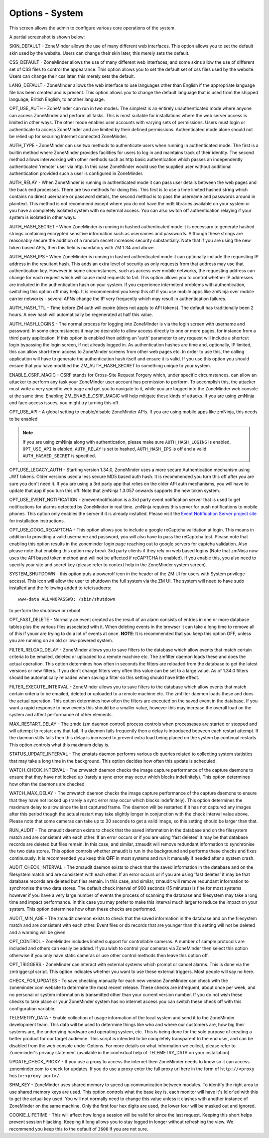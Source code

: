 Options - System
----------------
This screen allows the admin to configure various core operations of the system. 

A partial screenshot is shown below:

.. image:: images/Options_System.png

SKIN_DEFAULT - ZoneMinder allows the use of many different web interfaces. This option allows you to set the default skin used by the website. Users can change their skin later, this merely sets the default.

CSS_DEFAULT - ZoneMinder allows the use of many different web interfaces, and some skins allow the use of different set of CSS files to control the appearance. This option allows you to set the default set of css files used by the website. Users can change their css later, this merely sets the default.

LANG_DEFAULT - ZoneMinder allows the web interface to use languages other than English if the appropriate language file has been created and is present. This option allows you to change the default language that is used from the shipped language, British English, to another language.

OPT_USE_AUTH - ZoneMinder can run in two modes. The simplest is an entirely unauthenticated mode where anyone can access ZoneMinder and perform all tasks. This is most suitable for installations where the web server access is limited in other ways. The other mode enables user accounts with varying sets of permissions. Users must login or authenticate to access ZoneMinder and are limited by their defined permissions. Authenticated mode alone should not be relied up for securing Internet connected ZoneMinder.

AUTH_TYPE - ZoneMinder can use two methods to authenticate users when running in authenticated mode. The first is a builtin method where ZoneMinder provides facilities for users to log in and maintains track of their identity. The second method allows interworking with other methods such as http basic authentication which passes an independently authenticated 'remote' user via http. In this case ZoneMinder would use the supplied user without additional authentication provided such a user is configured in ZoneMinder.

AUTH_RELAY - When ZoneMinder is running in authenticated mode it can pass user details between the web pages and the back end processes. There are two methods for doing this. This first is to use a time limited hashed string which contains no direct username or password details, the second method is to pass the username and passwords around in plaintext. This method is not recommend except where you do not have the md5 libraries available on your system or you have a completely isolated system with no external access. You can also switch off authentication relaying if your system is isolated in other ways.

AUTH_HASH_SECRET - When ZoneMinder is running in hashed authenticated mode it is necessary to generate hashed strings containing encrypted sensitive information such as usernames and passwords. Although these strings are reasonably secure the addition of a random secret increases security substantially. Note that if you are using the new token based APIs, then this field is mandatory with ZM 1.34 and above.

AUTH_HASH_IPS - When ZoneMinder is running in hashed authenticated mode it can optionally include the requesting IP address in the resultant hash. This adds an extra level of security as only requests from that address may use that authentication key. However in some circumstances, such as access over mobile networks, the requesting address can change for each request which will cause most requests to fail. This option allows you to control whether IP addresses are included in the authentication hash on your system. If you experience intermitent problems with authentication, switching this option off may help. It is recommended you keep this off if you use mobile apps like zmNinja over mobile carrier networks - several APNs change the IP very frequently which may result in authentication failures.

AUTH_HASH_TTL - Time before ZM auth will expire (does not apply to API tokens). The default has traditionally been 2 hours. A new hash will automatically be regenerated at half this value.

AUTH_HASH_LOGINS - The normal process for logging into ZoneMinder is via the login screen with username and password. In some circumstances it may be desirable to allow access directly to one or more pages, for instance from a third party application. If this option is enabled then adding an 'auth' parameter to any request will include a shortcut login bypassing the login screen, if not already logged in. As authentication hashes are time and, optionally, IP limited, this can allow short-term access to ZoneMinder screens from other web pages etc. In order to use this, the calling application will have to generate the authentication hash itself and ensure it is valid. If you use this option you should ensure that you have modified the ZM_AUTH_HASH_SECRET to something unique to your system.

ENABLE_CSRF_MAGIC - CSRF stands for Cross-Site Request Forgery which, under specific circumstances, can allow an attacker to perform any task your ZoneMinder user account has permission to perform. To accomplish this, the attacker must write a very specific web page and get you to navigate to it, while you are logged into the ZoneMinder web console at the same time. Enabling ZM_ENABLE_CSRF_MAGIC will help mitigate these kinds of attacks. If you are using zmNinja and face access issues, you might try turning this off.

OPT_USE_API - A global setting to enable/disable ZoneMinder APIs. If you are using mobile apps like zmNinja, this needs to be enabled

.. note:: If you are using zmNinja along with authentication, please make sure ``AUTH_HASH_LOGINS`` is enabled, ``OPT_USE_API`` is elabled, ``AUTH_RELAY`` is set to hashed, ``AUTH_HASH_IPS`` is off and a valid ``AUTH_HASHED_SECRET`` is specified.

OPT_USE_LEGACY_AUTH - Starting version 1.34.0, ZoneMinder uses a more secure Authentication mechanism using JWT tokens. Older versions used a less secure MD5 based auth hash. It is recommended you turn this off after you are sure you don't need it. If you are using a 3rd party app that relies on the older API auth mechanisms, you will have to update that app if you turn this off. Note that zmNinja 1.3.057 onwards supports the new token system.

OPT_USE_EVENT_NOTIFICATION - zmeventnotification is a 3rd party event notification server that is used to get notifications for alarms detected by ZoneMinder in real time. zmNinja requires this server for push notifications to mobile phones. This option only enables the server if it is already installed. Please visit the `Event Notification Server project site <https://github.com/pliablepixels/zmeventserver>`__ for installation instructions.

OPT_USE_GOOG_RECAPTCHA - This option allows you to include a google reCaptcha validation at login. This means in addition to providing a valid username and password, you will also have to pass the reCaptcha test. Please note that enabling this option results in the zoneminder login page reaching out to google servers for captcha validation. Also please note that enabling this option may break 3rd party clients if they rely on web based logins (Note that zmNinja now uses the API based token method and will not be affected if reCAPTCHA is enabled). If you enable this, you also need to specify your site and secret key (please refer to context help in the ZoneMinder system screen).

SYSTEM_SHUTDOWN - this option puts a poweroff icon in the header of the ZM UI for users with System privilege accessi. This icon will allow the user to shutdown the full system via the ZM UI. The system will need to have sudo installed and the following added to /etc/sudoers:

:: 
  
  www-data ALL=NOPASSWD: /sbin/shutdown

to perform the shutdown or reboot

OPT_FAST_DELETE - Normally an event created as the result of an alarm consists of entries in one or more database tables plus the various files associated with it. When deleting events in the browser it can take a long time to remove all of this if youxr are trying to do a lot of events at once. **NOTE**: It is recommended that you keep this option OFF, unless you are running on an old or low-powered system.

FILTER_RELOAD_DELAY - ZoneMinder allows you to save filters to the database which allow events that match certain criteria to be emailed, deleted or uploaded to a remote machine etc. The zmfilter daemon loads these and does the actual operation. This option determines how often in seconds the filters are reloaded from the database to get the latest versions or new filters. If you don't change filters very often this value can be set to a large value. As of 1.34.0 filters should be automatically reloaded when saving a filter so this setting should have little effect.

FILTER_EXECUTE_INTERVAL - ZoneMinder allows you to save filters to the database which allow events that match certain criteria to be emailed, deleted or uploaded to a remote machine etc. The zmfilter daemon loads these and does the actual operation. This option determines how often the filters are executed on the saved event in the database. If you want a rapid response to new events this should be a smaller value, however this may increase the overall load on the system and affect performance of other elements.

MAX_RESTART_DELAY - The zmdc (zm daemon control) process controls when processeses are started or stopped and will attempt to restart any that fail. If a daemon fails frequently then a delay is introduced between each restart attempt. If the daemon stills fails then this delay is increased to prevent extra load being placed on the system by continual restarts. This option controls what this maximum delay is.

STATUS_UPDATE_INTERVAL - The zmstats daemon performs various db queries related to collecting system statistics that may take a long time in the background. This option decides how often this update is scheduled.

WATCH_CHECK_INTERVAL - The zmwatch daemon checks the image capture performance of the capture daemons to ensure that they have not locked up (rarely a sync error may occur which blocks indefinitely). This option determines how often the daemons are checked.

WATCH_MAX_DELAY - The zmwatch daemon checks the image capture performance of the capture daemons to ensure that they have not locked up (rarely a sync error may occur which blocks indefinitely). This option determines the maximum delay to allow since the last captured frame. The daemon will be restarted if it has not captured any images after this period though the actual restart may take slightly longer in conjunction with the check interval value above.  Please note that some cameras can take up to 30 seconds to get a valid image, so this setting should be larger than that.

RUN_AUDIT - The zmaudit daemon exists to check that the saved information in the database and on the filesystem match and are consistent with each other. If an error occurs or if you are using 'fast deletes' it may be that database records are deleted but files remain. In this case, and similar, zmaudit will remove redundant information to synchronise the two data stores. This option controls whether zmaudit is run in the background and performs these checks and fixes continuously. It is recommended you keep this **OFF** in most systems and run it manually if needed after a system crash.

AUDIT_CHECK_INTERVAL - The zmaudit daemon exists to check that the saved information in the database and on the filesystem match and are consistent with each other. If an error occurs or if you are using 'fast deletes' it may be that database records are deleted but files remain. In this case, and similar, zmaudit will remove redundant information to synchronise the two data stores. The default check interval of 900 seconds (15 minutes) is fine for most systems however if you have a very large number of events the process of scanning the database and filesystem may take a long time and impact performance. In this case you may prefer to make this interval much larger to reduce the impact on your system. This option determines how often these checks are performed.

AUDIT_MIN_AGE - The zmaudit daemon exists to check that the saved information in the database and on the filesystem match and are consistent with each other. Event files or db records that are younger than this setting will not be deleted and a warning will be given

OPT_CONTROL - ZoneMinder includes limited support for controllable cameras. A number of sample protocols are included and others can easily be added. If you wish to control your cameras via ZoneMinder then select this option otherwise if you only have static cameras or use other control methods then leave this option off.

OPT_TRIGGERS - ZoneMinder can interact with external systems which prompt or cancel alarms. This is done via the zmtrigger.pl script. This option indicates whether you want to use these external triggers. Most people will say no here.

CHECK_FOR_UPDATES - To save checking manually for each new version ZoneMinder can check with the zoneminder.com website to determine the most recent release. These checks are infrequent, about once per week, and no personal or system information is transmitted other than your current version number. If you do not wish these checks to take place or your ZoneMinder system has no internet access you can switch these check off with this configuration variable.

TELEMETRY_DATA - Enable collection of usage information of the local system and send it to the ZoneMinder development team. This data will be used to determine things like who and where our customers are, how big their systems are, the underlying hardware and operating system, etc. This is being done for the sole purpose of creating a better product for our target audience. This script is intended to be completely transparent to the end user, and can be disabled from the web console under Options. For more details on what information we collect, please refer to Zoneminder's privacy statement (available in the contextual help of TELEMETRY_DATA on your installation).

UPDATE_CHECK_PROXY - If you use a proxy to access the internet then ZoneMinder needs to know so it can access zoneminder.com to check for updates. If you do use a proxy enter the full proxy url here in the form of ``http://<proxy host>:<proxy port>/``.

SHM_KEY - ZoneMinder uses shared memory to speed up communication between modules. To identify the right area to use shared memory keys are used. This option controls what the base key is, each monitor will have it's Id or'ed with this to get the actual key used. You will not normally need to change this value unless it clashes with another instance of ZoneMinder on the same machine. Only the first four hex digits are used, the lower four will be masked out and ignored.

COOKIE_LIFETIME - This will affect how long a session will be valid for since the last request. Keeping this short helps prevent session hijacking. Keeping it long allows you to stay logged in longer without refreshing the view. We recommend you keep this to the default of ``3600`` if you are not sure.

